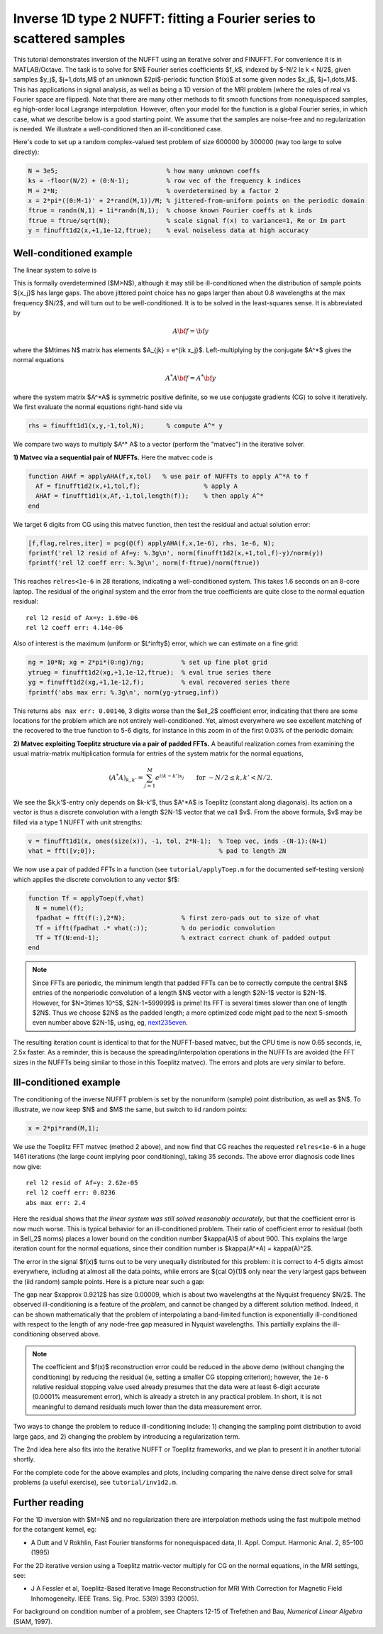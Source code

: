 .. _inv1d2:

Inverse 1D type 2 NUFFT: fitting a Fourier series to scattered samples
======================================================================

This tutorial demonstrates inversion of the NUFFT using an iterative
solver and FINUFFT. For convenience it is in MATLAB/Octave.
The task is to solve for $N$ Fourier series coefficients $f_k$,
indexed by $-N/2 \le k < N/2$, given
samples $y_j$, $j=1,\dots,M$ of an unknown
$2\pi$-periodic function $f(x)$ at some given nodes $x_j$, $j=1,\dots,M$.
This has applications in signal analysis, as well
as being a 1D version of the MRI problem
(where the roles of real vs Fourier space are flipped).
Note that there are many other methods to fit smooth functions from
nonequispaced samples, eg high-order local Lagrange interpolation.
However, often your model for the function is a global Fourier series,
in which case, what we describe below is a good starting point.
We assume that the samples are noise-free and no regularization is
needed. We illustrate a well-conditioned then an ill-conditioned case.

Here's code to set up a random complex-valued
test problem of size 600000 by 300000 (way too large to solve directly):

.. code-block:: matlab

  N = 3e5;                             % how many unknown coeffs
  ks = -floor(N/2) + (0:N-1);          % row vec of the frequency k indices
  M = 2*N;                             % overdetermined by a factor 2
  x = 2*pi*((0:M-1)' + 2*rand(M,1))/M; % jittered-from-uniform points on the periodic domain
  ftrue = randn(N,1) + 1i*randn(N,1);  % choose known Fourier coeffs at k inds
  ftrue = ftrue/sqrt(N);               % scale signal f(x) to variance=1, Re or Im part
  y = finufft1d2(x,+1,1e-12,ftrue);    % eval noiseless data at high accuracy


Well-conditioned example
------------------------

The linear system to solve is

.. math:: \sum_{-N/2\le k<N/2} e^{ik x_j} f_k = y_j
  \qquad \mbox{for } j=1,\dots,M.
  :label: linsys
          
This is formally overdetermined ($M>N$), although it may still
be ill-conditioned when the distribution of sample points $\{x_j\}$ has large gaps.
The above jittered point choice has no gaps larger than about 0.8 wavelengths
at the max frequency $N/2$, and will turn out to be well-conditioned.
It is to be solved in the least-squares sense. It is abbreviated by

.. math:: A{\bf f} = {\bf y}

where the $M\times N$ matrix has elements $A_{jk} = e^{ik x_j}$.
Left-multiplying by the conjugate $A^*$ gives the normal equations

.. math:: A^* A{\bf f} = A^* {\bf y}

where the system matrix $A^*A$ is symmetric positive definite,
so we use conjugate gradients (CG) to solve it iteratively.
We first evaluate the normal equations right-hand side via

.. code-block:: matlab

  rhs = finufft1d1(x,y,-1,tol,N);      % compute A^* y

We compare two ways to multiply $A^* A$ to a vector (perform the "matvec")
in the iterative solver.

**1) Matvec via a sequential pair of NUFFTs.** Here the matvec code is

.. code-block:: matlab

  function AHAf = applyAHA(f,x,tol)   % use pair of NUFFTs to apply A^*A to f
    Af = finufft1d2(x,+1,tol,f);                 % apply A
    AHAf = finufft1d1(x,Af,-1,tol,length(f));    % then apply A^*
  end

We target 6 digits from CG using this matvec function, then test the
residual and actual solution error:

.. code-block:: matlab

  [f,flag,relres,iter] = pcg(@(f) applyAHA(f,x,1e-6), rhs, 1e-6, N);
  fprintf('rel l2 resid of Af=y: %.3g\n', norm(finufft1d2(x,+1,tol,f)-y)/norm(y))
  fprintf('rel l2 coeff err: %.3g\n', norm(f-ftrue)/norm(ftrue))

This reaches ``relres<1e-6`` in 28 iterations,
indicating a well-conditioned system.
This takes 1.6 seconds on an 8-core laptop. The residual of the original
system and the error from the true coefficients are quite close to the
normal equation residual::

  rel l2 resid of Ax=y: 1.69e-06
  rel l2 coeff err: 4.14e-06

Also of interest is the maximum (uniform or $L^\infty$) error, which we can
estimate on a fine grid:

.. code-block:: matlab

  ng = 10*N; xg = 2*pi*(0:ng)/ng;          % set up fine plot grid
  ytrueg = finufft1d2(xg,+1,1e-12,ftrue);  % eval true series there
  yg = finufft1d2(xg,+1,1e-12,f);          % eval recovered series there
  fprintf('abs max err: %.3g\n', norm(yg-ytrueg,inf))

This returns ``abs max err: 0.00146``, 3 digits worse than the $\ell_2$
coefficient error, indicating that there are some locations for the problem
which are not entirely well-conditioned. Yet, almost everywhere we see excellent matching of the recovered to the true function to 5-6 digits, for instance
in this zoom in of the first 0.03% of the periodic domain:

.. image:: ../pics/inv1d2err_wellcond.png
   :width: 90%

**2) Matvec exploiting Toeplitz structure via a pair of padded FFTs.**
A beautiful realization comes from examining the
usual matrix-matrix multiplication formula
for entries of the system matrix for the normal equations,

.. math:: (A^* A)_{k,k'} = \sum_{j=1}^M e^{i(k-k')x_j}
  \qquad \mbox{for } -N/2 \le k,k' < N/2.

We see the $k,k'$-entry only depends on $k-k'$, thus $A^*A$ is
Toeplitz (constant along diagonals). Its action on a vector is
thus a discrete convolution with a length $2N-1$ vector that we call $v$.
From the above formula, $v$ may be filled via a type 1 NUFFT with
unit strengths:

.. code-block:: matlab

  v = finufft1d1(x, ones(size(x)), -1, tol, 2*N-1);  % Toep vec, inds -(N-1):(N+1)
  vhat = fft([v;0]);                                 % pad to length 2N

We now use a pair of padded FFTs in a function (see ``tutorial/applyToep.m`` for the documented self-testing version) which applies the discrete convolution to any vector $f$:

.. code-block:: matlab

  function Tf = applyToep(f,vhat)
    N = numel(f);
    fpadhat = fft(f(:),2*N);               % first zero-pads out to size of vhat
    Tf = ifft(fpadhat .* vhat(:));         % do periodic convolution
    Tf = Tf(N:end-1);                      % extract correct chunk of padded output
  end

.. note::

   Since FFTs are periodic, the minimum length that padded FFTs can be to correctly compute the central $N$ entries of the nonperiodic convolution of a length $N$ vector with a length $2N-1$ vector is $2N-1$. However, for $N=3\times 10^5$, $2N-1=599999$ is prime! Its FFT is several times slower than one of length $2N$. Thus we choose $2N$ as the padded length; a more optimized code might pad to the next 5-smooth even number above $2N-1$, using, eg, `next235even <https://github.com/flatironinstitute/finufft/blob/9a1fae7ab1c2f6b1e51c8907b4d6483d5b55f716/src/utils_precindep.cpp#L15>`_.

The resulting iteration count is identical to that for the NUFFT-based matvec,
but the CPU time is now 0.65 seconds, ie, 2.5x faster.
As a reminder, this is because the spreading/interpolation operations in the NUFFTs are avoided (the FFT sizes in the NUFFTs being similar to those in this Toeplitz matvec). The errors and plots are very similar to before.

Ill-conditioned example
-----------------------

The conditioning of the inverse NUFFT problem is set by the nonuniform (sample) point distribution, as well as $N$. To illustrate, we now keep $N$ and $M$ the same, but switch to iid random points:

.. code-block:: matlab

  x = 2*pi*rand(M,1);
                
We use the Toeplitz FFT matvec (method 2 above), and now find that CG
reaches the requested ``relres<1e-6`` in a huge 1461 iterations
(the large count implying poor conditioning), taking 35 seconds. The above error
diagnosis code lines now give::

  rel l2 resid of Af=y: 2.62e-05
  rel l2 coeff err: 0.0236
  abs max err: 2.4

Here the residual shows that *the linear system was still solved reasonably accurately*, but that the coefficient error is now much worse.
This is typical behavior for an ill-conditioned problem.
Their ratio of coefficient error to residual (both in $\ell_2$ norms)
places a lower bound on the condition
number $\kappa(A)$ of about 900. This explains the large iteration count
for the normal equations, since their condition number is $\kappa(A^*A) = \kappa(A)^2$.

The error in the signal $f(x)$ turns out to be very unequally distributed
for this problem: it is correct to 4-5 digits almost everywhere,
including at almost all the data points,
while errors are ${\cal O}(1)$ only near the very largest gaps
between the (iid random) sample points. Here is a picture near such a gap:

.. image:: ../pics/inv1d2err.png
   :width: 90%

The gap near $x\approx 0.9212$ has size 0.00009, which is about
two wavelengths at the Nyquist frequency $N/2$.
The observed ill-conditioning is a feature of the *problem*, and cannot
be changed by a different solution method.
Indeed, it can be shown mathematically that the problem of
interpolating a band-limited function
is exponentially ill-conditioned with respect to the length of
any node-free gap measured in Nyquist wavelengths. This
partially explains the ill-conditioning observed above.

..  note::
    
  The coefficient and $f(x)$ reconstruction error could be reduced in the above demo (without changing the conditioning) by reducing the residual (ie, setting a smaller CG stopping criterion); however, the ``1e-6`` relative residual stopping value used already presumes that the data were at least 6-digit accurate (0.0001% measurement error), which is already a stretch in any practical problem. In short, it is not meaningful to demand residuals much lower than the data measurement error.

Two ways to change the problem to reduce ill-conditioning include:
1) changing the sampling point distribution to avoid large gaps, and
2) changing the problem by introducing a regularization term.

The 2nd idea here also fits into the iterative NUFFT or Toeplitz frameworks,
and we plan to present it in another tutorial shortly.

For the complete code for the above examples and plots, including comparing the naive dense direct solve for small problems (a useful exercise), see ``tutorial/inv1d2.m``.


Further reading
---------------

For the 1D inversion with $M=N$ and no regularization
there are interpolation methods using
the fast multipole method for the cotangent kernel, eg:

*  A Dutt and V Rokhlin, Fast Fourier transforms for nonequispaced data, II. Appl. Comput. Harmonic Anal. 2, 85–100 (1995)

For the 2D iterative version using a Toeplitz matrix-vector multiply
for CG on the normal equations, in the MRI settings, see:

* J A Fessler et al,  Toeplitz-Based Iterative Image
  Reconstruction for MRI With Correction for Magnetic Field Inhomogeneity.
  IEEE Trans. Sig. Proc. 53(9) 3393 (2005).

For background on condition number of a problem, see Chapters 12-15 of Trefethen and Bau, *Numerical Linear Algebra* (SIAM, 1997).
